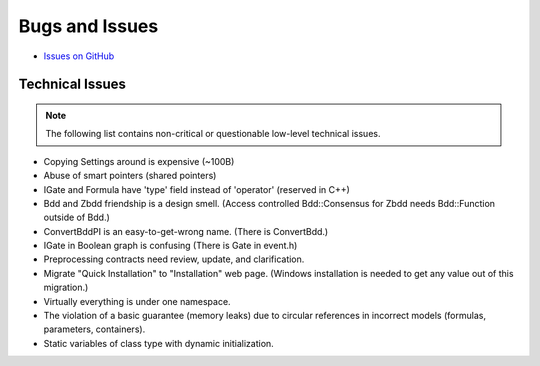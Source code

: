 ###############
Bugs and Issues
###############

- `Issues on GitHub <https://github.com/rakhimov/scram/issues>`_


Technical Issues
----------------

.. note:: The following list contains
          non-critical or questionable
          low-level technical issues.

- Copying Settings around is expensive (~100B)
- Abuse of smart pointers (shared pointers)
- IGate and Formula have 'type' field instead of 'operator' (reserved in C++)
- Bdd and Zbdd friendship is a design smell.
  (Access controlled Bdd::Consensus for Zbdd needs Bdd::Function outside of Bdd.)
- ConvertBddPI is an easy-to-get-wrong name. (There is ConvertBdd.)
- IGate in Boolean graph is confusing (There is Gate in event.h)
- Preprocessing contracts need review, update, and clarification.
- Migrate "Quick Installation" to "Installation" web page.
  (Windows installation is needed to get any value out of this migration.)
- Virtually everything is under one namespace.
- The violation of a basic guarantee (memory leaks)
  due to circular references in incorrect models
  (formulas, parameters, containers).
- Static variables of class type with dynamic initialization.
